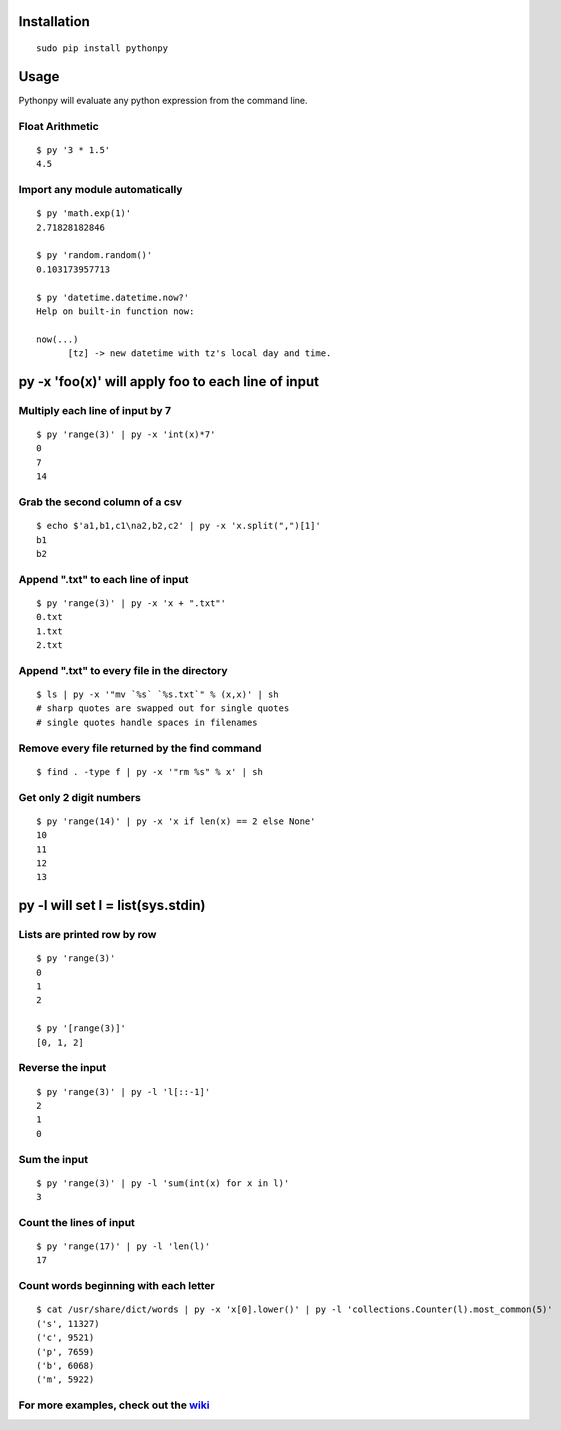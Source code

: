 Installation
------------

::

  sudo pip install pythonpy

::

Usage
-----------------------------------------------

Pythonpy will evaluate any python expression from the command line.

Float Arithmetic
~~~~~~~~~~~~~~~~

::

  $ py '3 * 1.5' 
  4.5

::

Import any module automatically
~~~~~~~~~~~~~~~~~~~~~~~~~~~~

::

  $ py 'math.exp(1)'
  2.71828182846

  $ py 'random.random()'
  0.103173957713
  
  $ py 'datetime.datetime.now?'
  Help on built-in function now:

  now(...)
        [tz] -> new datetime with tz's local day and time.


::

py -x 'foo(x)' will apply foo to each line of input
---------------------------------------------------

Multiply each line of input by 7
~~~~~~~~~~~~~~~~~~~~~~~~~~~~~~~~~

::

  $ py 'range(3)' | py -x 'int(x)*7'
  0
  7
  14

::

Grab the second column of a csv
~~~~~~~~~~~~~~~~~~~~~~~~~~~~~~

::

  $ echo $'a1,b1,c1\na2,b2,c2' | py -x 'x.split(",")[1]'
  b1
  b2

::

Append ".txt" to each line of input
~~~~~~~~~~~~~~~~~~~~~~~~~~~~~~~~~~~

::

  $ py 'range(3)' | py -x 'x + ".txt"'
  0.txt
  1.txt
  2.txt

::

Append ".txt" to every file in the directory
~~~~~~~~~~~~~~~~~~~~~~~~~~~~~~~~~~~~~~~~~~~~

::

  $ ls | py -x '"mv `%s` `%s.txt`" % (x,x)' | sh 
  # sharp quotes are swapped out for single quotes
  # single quotes handle spaces in filenames

::

Remove every file returned by the find command
~~~~~~~~~~~~~~~~~~~~~~~~~~~~~~~~~~~~~~~~~~~~

::

  $ find . -type f | py -x '"rm %s" % x' | sh 

::

Get only 2 digit numbers
~~~~~~~~~~~~~~~~~~~~~

::

  $ py 'range(14)' | py -x 'x if len(x) == 2 else None'
  10
  11
  12
  13

::

py -l will set l = list(sys.stdin)
-------------------------------------------

Lists are printed row by row
~~~~~~~~~~~~~~~~~~~~~~~~~~~~

::

  $ py 'range(3)'
  0
  1
  2

  $ py '[range(3)]'
  [0, 1, 2]

::

Reverse the input
~~~~~~~~~~~~~~~~~

::

  $ py 'range(3)' | py -l 'l[::-1]'
  2
  1
  0

::

Sum the input
~~~~~~~~~~~~~

::

  $ py 'range(3)' | py -l 'sum(int(x) for x in l)'
  3

::

Count the lines of input
~~~~~~~~~~~~~~~~~~~~~~~~

::

  $ py 'range(17)' | py -l 'len(l)'
  17

::

Count words beginning with each letter
~~~~~~~~~~~~~~~~~~~~~~~~~~~~~~~~~~~~~~

::

  $ cat /usr/share/dict/words | py -x 'x[0].lower()' | py -l 'collections.Counter(l).most_common(5)'
  ('s', 11327)
  ('c', 9521)
  ('p', 7659)
  ('b', 6068)
  ('m', 5922)

::

For more examples, check out the `wiki <http://github.com/Russell91/pythonpy/wiki>`__
~~~~~~~~~~~~~~~~~~~~~~~~~~~~~~~~~~~~~~~~~~~~~~~~~~~~~~~~~~~~~~~~~~~~~~~~~~~~~~~~~~~~~~~~~~~~~~~~~
